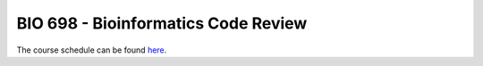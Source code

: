 ==========================================================================================
BIO 698 - Bioinformatics Code Review
==========================================================================================

The course schedule can be found `here <https://www.google.com/calendar/embed?src=0d93db41l8iapv82vi7vnbqeag%40group.calendar.google.com&ctz=America/Phoenix>`_.
